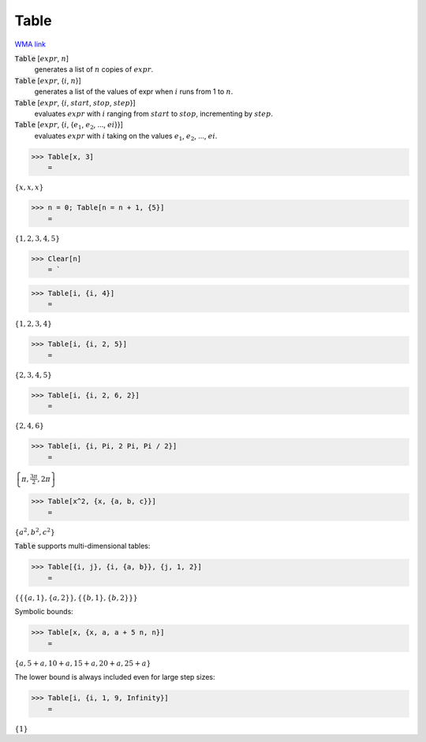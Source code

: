 Table
=====

`WMA link <https://reference.wolfram.com/language/ref/Table.html>`_


:code:`Table` [:math:`expr`, :math:`n`]
    generates a list of :math:`n` copies of :math:`expr`.

:code:`Table` [:math:`expr`, {:math:`i`, :math:`n`}]
    generates a list of the values of expr when :math:`i` runs from 1 to :math:`n`.

:code:`Table` [:math:`expr`, {:math:`i`, :math:`start`, :math:`stop`, :math:`step`}]
    evaluates :math:`expr` with :math:`i` ranging from :math:`start` to :math:`stop`, incrementing by :math:`step`.

:code:`Table` [:math:`expr`, {:math:`i`, {:math:`e_1`, :math:`e_2`, ..., :math:`ei`}}]
    evaluates :math:`expr` with :math:`i` taking on the values :math:`e_1`, :math:`e_2`, ..., :math:`ei`.





>>> Table[x, 3]
    =

:math:`\left\{x,x,x\right\}`


>>> n = 0; Table[n = n + 1, {5}]
    =

:math:`\left\{1,2,3,4,5\right\}`


>>> Clear[n]
    = `

>>> Table[i, {i, 4}]
    =

:math:`\left\{1,2,3,4\right\}`


>>> Table[i, {i, 2, 5}]
    =

:math:`\left\{2,3,4,5\right\}`


>>> Table[i, {i, 2, 6, 2}]
    =

:math:`\left\{2,4,6\right\}`


>>> Table[i, {i, Pi, 2 Pi, Pi / 2}]
    =

:math:`\left\{ \pi ,\frac{3  \pi }{2},2  \pi \right\}`


>>> Table[x^2, {x, {a, b, c}}]
    =

:math:`\left\{a^2,b^2,c^2\right\}`



:code:`Table`  supports multi-dimensional tables:

>>> Table[{i, j}, {i, {a, b}}, {j, 1, 2}]
    =

:math:`\left\{\left\{\left\{a,1\right\},\left\{a,2\right\}\right\},\left\{\left\{b,1\right\},\left\{b,2\right\}\right\}\right\}`



Symbolic bounds:

>>> Table[x, {x, a, a + 5 n, n}]
    =

:math:`\left\{a,5+a,10+a,15+a,20+a,25+a\right\}`



The lower bound is always included even for large step sizes:

>>> Table[i, {i, 1, 9, Infinity}]
    =

:math:`\left\{1\right\}`


